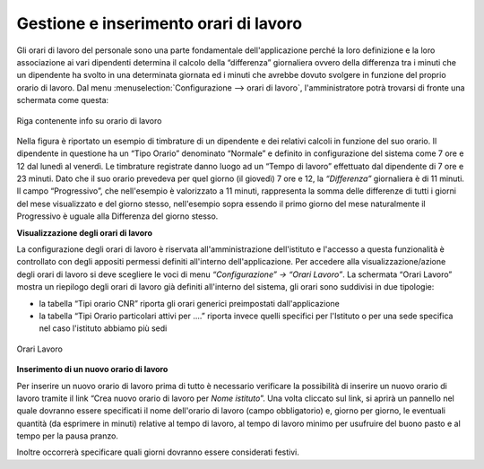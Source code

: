 Gestione e inserimento orari di lavoro
======================================

Gli orari di lavoro del personale sono una parte fondamentale dell'applicazione perché la loro
definizione e la loro associazione ai vari dipendenti determina il calcolo della “differenza”
giornaliera ovvero della differenza tra i minuti che un dipendente ha svolto in una determinata
giornata ed i minuti che avrebbe dovuto svolgere in funzione del proprio orario di lavoro.
Dal menu :menuselection:`Configurazione --> orari di lavoro`, l'amministratore potrà trovarsi
di fronte una schermata come questa:

.. figure:: _static/images/orarioDiLavoro.png
   :scale: 90
   :align: center
   
   Riga contenente info su orario di lavoro
   
Nella figura è riportato un esempio di timbrature di un dipendente e dei relativi calcoli in
funzione del suo orario. Il dipendente in questione ha un “Tipo Orario” denominato “Normale” e
definito in configurazione del sistema come 7 ore e 12 dal lunedì al venerdì.
Le timbrature registrate danno luogo ad un “Tempo di lavoro” effettuato dal dipendente di 7 ore e
23 minuti. Dato che il suo orario prevedeva per quel giorno (il giovedì) 7 ore e 12, la
*“Differenza”* giornaliera è di 11 minuti.
Il campo “Progressivo”, che nell'esempio è valorizzato a 11 minuti, rappresenta la somma delle
differenze di tutti i giorni del mese visualizzato e del giorno stesso, nell'esempio sopra essendo
il primo giorno del mese naturalmente il Progressivo è uguale alla Differenza del giorno stesso.

**Visualizzazione degli orari di lavoro**

La configurazione degli orari di lavoro è riservata all'amministrazione dell'istituto e l'accesso
a questa funzionalità è controllato con degli appositi permessi definiti all'interno
dell'applicazione.
Per accedere alla visualizzazione/azione degli orari di lavoro si deve scegliere le voci di menu
*“Configurazione” → “Orari Lavoro”*. 
La schermata “Orari Lavoro” mostra un riepilogo degli orari di lavoro già definiti all'interno del
sistema, gli orari sono suddivisi in due tipologie:

*  la tabella “Tipi orario CNR” riporta gli orari generici preimpostati dall'applicazione
*  la tabella “Tipi Orario particolari attivi per ….” riporta invece quelli specifici per 
   l'Istituto o per una sede specifica nel caso l'istituto abbiamo più sedi

.. figure:: _static/images/orariDiLavoroConf.png
   :scale: 40
   :align: center
   
   Orari Lavoro
   
**Inserimento di un nuovo orario di lavoro**

Per inserire un nuovo orario di lavoro prima di tutto è necessario verificare la possibilità di
inserire un nuovo orario di lavoro tramite il link “Crea nuovo orario di lavoro per 
*Nome istituto*”.
Una volta cliccato sul link, si aprirà un pannello nel quale dovranno essere specificati il nome
dell'orario di lavoro (campo obbligatorio) e, giorno per giorno, le eventuali quantità
(da esprimere in minuti) relative al tempo di lavoro, al tempo di lavoro minimo per usufruire del
buono pasto e al tempo per la pausa pranzo.

Inoltre occorrerà specificare quali giorni dovranno essere considerati festivi.
